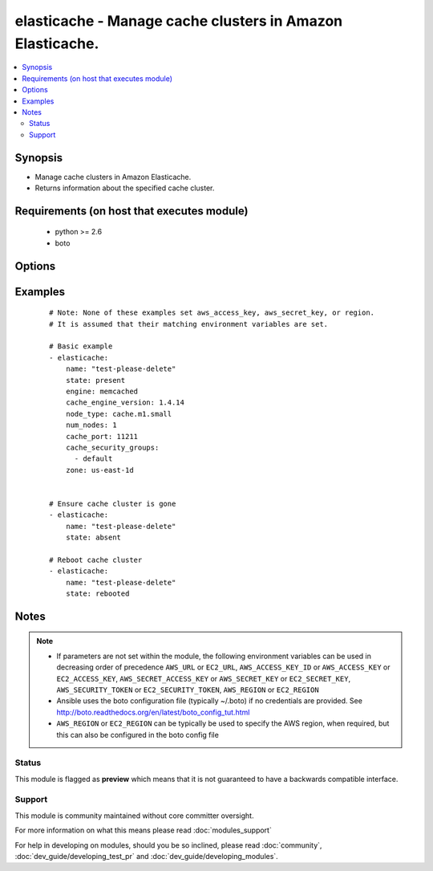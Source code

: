 .. _elasticache:


elasticache - Manage cache clusters in Amazon Elasticache.
++++++++++++++++++++++++++++++++++++++++++++++++++++++++++

.. versionadded:: 1.4


.. contents::
   :local:
   :depth: 2


Synopsis
--------

* Manage cache clusters in Amazon Elasticache.
* Returns information about the specified cache cluster.


Requirements (on host that executes module)
-------------------------------------------

  * python >= 2.6
  * boto


Options
-------

.. raw:: html

    <table border=1 cellpadding=4>
    <tr>
    <th class="head">parameter</th>
    <th class="head">required</th>
    <th class="head">default</th>
    <th class="head">choices</th>
    <th class="head">comments</th>
    </tr>
                <tr><td>aws_access_key<br/><div style="font-size: small;"></div></td>
    <td>no</td>
    <td></td>
        <td></td>
        <td><div>AWS access key. If not set then the value of the AWS_ACCESS_KEY_ID, AWS_ACCESS_KEY or EC2_ACCESS_KEY environment variable is used.</div></br>
    <div style="font-size: small;">aliases: ec2_access_key, access_key<div>        </td></tr>
                <tr><td>aws_secret_key<br/><div style="font-size: small;"></div></td>
    <td>no</td>
    <td></td>
        <td></td>
        <td><div>AWS secret key. If not set then the value of the AWS_SECRET_ACCESS_KEY, AWS_SECRET_KEY, or EC2_SECRET_KEY environment variable is used.</div></br>
    <div style="font-size: small;">aliases: ec2_secret_key, secret_key<div>        </td></tr>
                <tr><td>cache_engine_version<br/><div style="font-size: small;"></div></td>
    <td>no</td>
    <td>None</td>
        <td></td>
        <td><div>The version number of the cache engine</div>        </td></tr>
                <tr><td>cache_parameter_group<br/><div style="font-size: small;"> (added in 2.0)</div></td>
    <td>no</td>
    <td>None</td>
        <td></td>
        <td><div>The name of the cache parameter group to associate with this cache cluster. If this argument is omitted, the default cache parameter group for the specified engine will be used.</div></br>
    <div style="font-size: small;">aliases: parameter_group<div>        </td></tr>
                <tr><td>cache_port<br/><div style="font-size: small;"></div></td>
    <td>no</td>
    <td>None</td>
        <td></td>
        <td><div>The port number on which each of the cache nodes will accept connections</div>        </td></tr>
                <tr><td>cache_security_groups<br/><div style="font-size: small;"></div></td>
    <td>no</td>
    <td>None</td>
        <td></td>
        <td><div>A list of cache security group names to associate with this cache cluster. Must be an empty list if inside a vpc</div>        </td></tr>
                <tr><td>cache_subnet_group<br/><div style="font-size: small;"> (added in 2.0)</div></td>
    <td>no</td>
    <td>None</td>
        <td></td>
        <td><div>The subnet group name to associate with. Only use if inside a vpc. Required if inside a vpc</div>        </td></tr>
                <tr><td>ec2_url<br/><div style="font-size: small;"></div></td>
    <td>no</td>
    <td></td>
        <td></td>
        <td><div>Url to use to connect to EC2 or your Eucalyptus cloud (by default the module will use EC2 endpoints). Ignored for modules where region is required. Must be specified for all other modules if region is not used. If not set then the value of the EC2_URL environment variable, if any, is used.</div>        </td></tr>
                <tr><td>engine<br/><div style="font-size: small;"></div></td>
    <td>no</td>
    <td>memcached</td>
        <td><ul><li>redis</li><li>memcached</li></ul></td>
        <td><div>Name of the cache engine to be used.</div>        </td></tr>
                <tr><td>hard_modify<br/><div style="font-size: small;"></div></td>
    <td>no</td>
    <td></td>
        <td><ul><li>yes</li><li>no</li></ul></td>
        <td><div>Whether to destroy and recreate an existing cache cluster if necessary in order to modify its state</div>        </td></tr>
                <tr><td>name<br/><div style="font-size: small;"></div></td>
    <td>yes</td>
    <td></td>
        <td></td>
        <td><div>The cache cluster identifier</div>        </td></tr>
                <tr><td>node_type<br/><div style="font-size: small;"></div></td>
    <td>no</td>
    <td>cache.m1.small</td>
        <td></td>
        <td><div>The compute and memory capacity of the nodes in the cache cluster</div>        </td></tr>
                <tr><td>num_nodes<br/><div style="font-size: small;"></div></td>
    <td>no</td>
    <td></td>
        <td></td>
        <td><div>The initial number of cache nodes that the cache cluster will have. Required when state=present.</div>        </td></tr>
                <tr><td>profile<br/><div style="font-size: small;"> (added in 1.6)</div></td>
    <td>no</td>
    <td></td>
        <td></td>
        <td><div>Uses a boto profile. Only works with boto &gt;= 2.24.0.</div>        </td></tr>
                <tr><td>region<br/><div style="font-size: small;"></div></td>
    <td>no</td>
    <td></td>
        <td></td>
        <td><div>The AWS region to use. If not specified then the value of the AWS_REGION or EC2_REGION environment variable, if any, is used. See <a href='http://docs.aws.amazon.com/general/latest/gr/rande.html#ec2_region'>http://docs.aws.amazon.com/general/latest/gr/rande.html#ec2_region</a></div></br>
    <div style="font-size: small;">aliases: aws_region, ec2_region<div>        </td></tr>
                <tr><td>security_group_ids<br/><div style="font-size: small;"> (added in 1.6)</div></td>
    <td>no</td>
    <td>None</td>
        <td></td>
        <td><div>A list of vpc security group names to associate with this cache cluster. Only use if inside a vpc</div>        </td></tr>
                <tr><td>security_token<br/><div style="font-size: small;"> (added in 1.6)</div></td>
    <td>no</td>
    <td></td>
        <td></td>
        <td><div>AWS STS security token. If not set then the value of the AWS_SECURITY_TOKEN or EC2_SECURITY_TOKEN environment variable is used.</div></br>
    <div style="font-size: small;">aliases: access_token<div>        </td></tr>
                <tr><td>state<br/><div style="font-size: small;"></div></td>
    <td>yes</td>
    <td></td>
        <td><ul><li>present</li><li>absent</li><li>rebooted</li></ul></td>
        <td><div><code>absent</code> or <code>present</code> are idempotent actions that will create or destroy a cache cluster as needed. <code>rebooted</code> will reboot the cluster, resulting in a momentary outage.</div>        </td></tr>
                <tr><td>validate_certs<br/><div style="font-size: small;"> (added in 1.5)</div></td>
    <td>no</td>
    <td>yes</td>
        <td><ul><li>yes</li><li>no</li></ul></td>
        <td><div>When set to "no", SSL certificates will not be validated for boto versions &gt;= 2.6.0.</div>        </td></tr>
                <tr><td>wait<br/><div style="font-size: small;"></div></td>
    <td>no</td>
    <td>True</td>
        <td><ul><li>yes</li><li>no</li></ul></td>
        <td><div>Wait for cache cluster result before returning</div>        </td></tr>
                <tr><td>zone<br/><div style="font-size: small;"></div></td>
    <td>no</td>
    <td>None</td>
        <td></td>
        <td><div>The EC2 Availability Zone in which the cache cluster will be created</div>        </td></tr>
        </table>
    </br>



Examples
--------

 ::

    # Note: None of these examples set aws_access_key, aws_secret_key, or region.
    # It is assumed that their matching environment variables are set.
    
    # Basic example
    - elasticache:
        name: "test-please-delete"
        state: present
        engine: memcached
        cache_engine_version: 1.4.14
        node_type: cache.m1.small
        num_nodes: 1
        cache_port: 11211
        cache_security_groups:
          - default
        zone: us-east-1d
    
    
    # Ensure cache cluster is gone
    - elasticache:
        name: "test-please-delete"
        state: absent
    
    # Reboot cache cluster
    - elasticache:
        name: "test-please-delete"
        state: rebooted
    


Notes
-----

.. note::
    - If parameters are not set within the module, the following environment variables can be used in decreasing order of precedence ``AWS_URL`` or ``EC2_URL``, ``AWS_ACCESS_KEY_ID`` or ``AWS_ACCESS_KEY`` or ``EC2_ACCESS_KEY``, ``AWS_SECRET_ACCESS_KEY`` or ``AWS_SECRET_KEY`` or ``EC2_SECRET_KEY``, ``AWS_SECURITY_TOKEN`` or ``EC2_SECURITY_TOKEN``, ``AWS_REGION`` or ``EC2_REGION``
    - Ansible uses the boto configuration file (typically ~/.boto) if no credentials are provided. See http://boto.readthedocs.org/en/latest/boto_config_tut.html
    - ``AWS_REGION`` or ``EC2_REGION`` can be typically be used to specify the AWS region, when required, but this can also be configured in the boto config file



Status
~~~~~~

This module is flagged as **preview** which means that it is not guaranteed to have a backwards compatible interface.


Support
~~~~~~~

This module is community maintained without core committer oversight.

For more information on what this means please read :doc:`modules_support`


For help in developing on modules, should you be so inclined, please read :doc:`community`, :doc:`dev_guide/developing_test_pr` and :doc:`dev_guide/developing_modules`.
